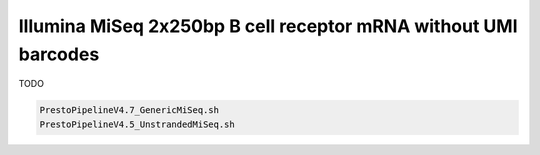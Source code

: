 Illumina MiSeq 2x250bp B cell receptor mRNA without UMI barcodes
================================================================================

TODO

.. code-block:: bash

   PrestoPipelineV4.7_GenericMiSeq.sh
   PrestoPipelineV4.5_UnstrandedMiSeq.sh
